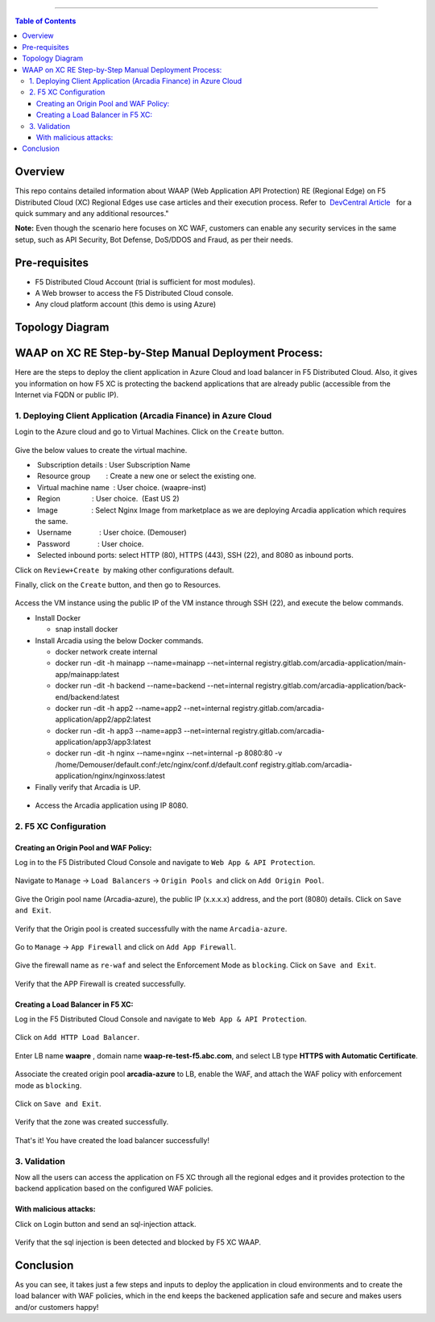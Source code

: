 ==================================================

.. contents:: Table of Contents

Overview
#########
This repo contains detailed information about WAAP (Web Application API Protection) RE (Regional Edge) on F5 Distributed Cloud (XC) Regional Edges use case articles and their execution process. Refer to  `DevCentral Article <https://community.f5.com/t5/technical-articles/deploy-waap-anywhere-with-f5-distributed-cloud/ta-p/313079>`_   for a quick summary and any additional resources."

**Note:** Even though the scenario here focuses on XC WAF, customers can enable any security services in the same setup, such as API Security, Bot Defense, DoS/DDOS and Fraud, as per their needs.

Pre-requisites
#################

- F5 Distributed Cloud Account (trial is sufficient for most modules).
- A Web browser to access the F5 Distributed Cloud console.
- Any cloud platform account (this demo is using Azure)


Topology Diagram
################

.. figure:: assets/test-setup.png

WAAP on XC RE Step-by-Step Manual Deployment Process:
#####################################################

Here are the steps to deploy the client application in Azure Cloud and load balancer in F5 Distributed Cloud. Also, it gives you information on how F5 XC is protecting the backend applications that are already public (accessible from the Internet via FQDN or public IP). 

1. Deploying Client Application (Arcadia Finance) in Azure Cloud
========================================================

Login to the Azure cloud and go to Virtual Machines. Click on the ``Create`` button.

.. figure:: assets/azure-vm-create.png

Give the below values to create the virtual machine. 

*  Subscription details  : User Subscription Name

*  Resource group        : Create a new one or select the existing one.      

*  Virtual machine name  : User choice. (waapre-inst)     

*  Region                : User choice.  (East US 2)      

*  Image                 : Select Nginx Image from marketplace as we are deploying Arcadia application which requires the same.    

*  Username              : User choice. (Demouser)  

*  Password              : User choice.    

*  Selected inbound ports: select HTTP (80), HTTPS (443), SSH (22), and 8080 as inbound ports.

Click on ``Review+Create``  by making other configurations default.

Finally, click on the ``Create`` button, and then go to Resources.

.. figure:: assets/waap-re-vm-details.png

Access the VM instance using the public IP of the VM instance through SSH (22), and execute the below commands.

* Install Docker

  - snap install docker

* Install Arcadia using the below Docker commands.    
  
  - docker network create internal    
  - docker run -dit -h mainapp --name=mainapp --net=internal registry.gitlab.com/arcadia-application/main-app/mainapp:latest   
  - docker run -dit -h backend --name=backend --net=internal registry.gitlab.com/arcadia-application/back-end/backend:latest  
  - docker run -dit -h app2 --name=app2 --net=internal registry.gitlab.com/arcadia-application/app2/app2:latest  
  - docker run -dit -h app3 --name=app3 --net=internal registry.gitlab.com/arcadia-application/app3/app3:latest  
  - docker run -dit -h nginx --name=nginx --net=internal -p 8080:80 -v /home/Demouser/default.conf:/etc/nginx/conf.d/default.conf registry.gitlab.com/arcadia-application/nginx/nginxoss:latest  


* Finally verify that Arcadia is UP.  
.. figure:: assets/waap-re-ssh.png

* Access the Arcadia application using IP 8080.
.. figure:: assets/arcadia-azure.png

2. F5 XC Configuration
==========================

Creating an Origin Pool and WAF Policy:
**************************************
Log in to the F5 Distributed Cloud Console and navigate to ``Web App & API Protection``.

.. figure:: assets/web-module.png

Navigate to ``Manage`` -> ``Load Balancers`` -> ``Origin Pools``  and click on ``Add Origin Pool``.

.. figure:: assets/op-create.png

Give the Origin pool name (Arcadia-azure), the public IP (x.x.x.x) address, and the port (8080) details. Click on ``Save and Exit``.

.. figure:: assets/op-config.png

Verify that the Origin pool is created successfully with the name ``Arcadia-azure``.

.. figure:: assets/op-created.png

Go to ``Manage`` -> ``App Firewall`` and click on ``Add App Firewall``.

.. figure:: assets/waf-add.png

Give the firewall name as ``re-waf`` and select the Enforcement Mode as ``blocking``. Click on ``Save and Exit``.

.. figure:: assets/waf-config.png

Verify that the APP Firewall is created successfully.

.. figure:: assets/waf-created.png


Creating a Load Balancer in F5 XC:
********************************

Log in the F5 Distributed Cloud Console and navigate to ``Web App & API Protection``.

.. figure:: assets/web-module.png

Click on ``Add HTTP Load Balancer``.

.. figure:: assets/add-lb.png

Enter LB name **waapre** , domain name **waap-re-test-f5.abc.com**, and select LB type **HTTPS with Automatic Certificate**.

.. figure:: assets/lb-create.png

Associate the created origin pool **arcadia-azure** to LB, enable the WAF, and attach the WAF policy with enforcement mode as ``blocking``.

.. figure:: assets/lb-op-waf.png

Click on ``Save and Exit``.

.. figure:: assets/save.png

Verify that the zone was created successfully.

.. figure:: assets/lb-created.png

That's it! You have created the load balancer successfully!

3. Validation
=============
Now all the users can access the application on F5 XC through all the regional edges and it provides protection to the backend application based on the configured WAF policies.

.. figure:: assets/lb-domain-access.png

With malicious attacks:
***********************
Click on Login button and send an sql-injection attack. 

.. figure:: assets/sql-inj.png

Verify that the sql injection is been detected and blocked by F5 XC WAAP.

.. figure:: assets/sql-inj-detect.png

Conclusion
###########
As you can see, it takes just a few steps and inputs to deploy the application in cloud environments and to create the load balancer with WAF policies, which in the end keeps the backened application safe and secure and makes users and/or customers happy!

